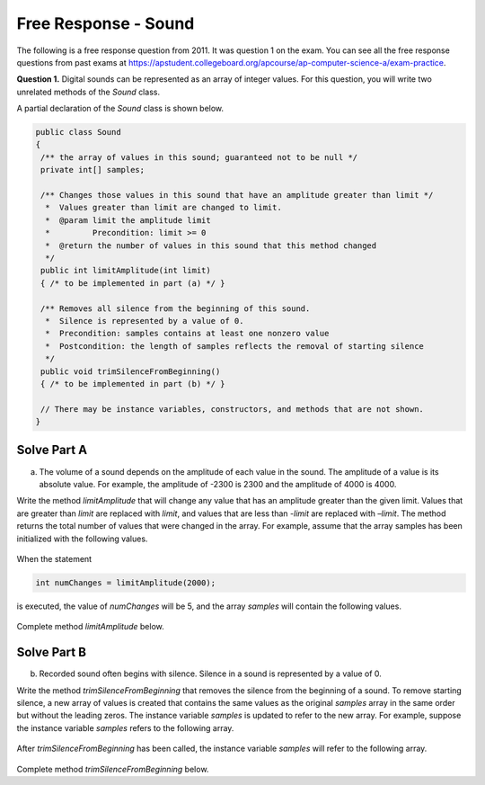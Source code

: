.. qnum::
   :prefix:  7-13-
   :start: 1

Free Response - Sound
=====================

..	index::
	single: sound
    single: free response

The following is a free response question from 2011.  It was question 1 on the exam.  You can see all the free response questions from past exams at https://apstudent.collegeboard.org/apcourse/ap-computer-science-a/exam-practice.

**Question 1.**  Digital sounds can be represented as an array of integer values. For this question, you will write two unrelated methods of the *Sound* class.

A partial declaration of the *Sound* class is shown below.

.. code-block:: java

   public class Sound
   {
    /** the array of values in this sound; guaranteed not to be null */
    private int[] samples;

    /** Changes those values in this sound that have an amplitude greater than limit */
     *  Values greater than limit are changed to limit.
     *  @param limit the amplitude limit
     *         Precondition: limit >= 0
     *  @return the number of values in this sound that this method changed
     */
    public int limitAmplitude(int limit)
    { /* to be implemented in part (a) */ }

    /** Removes all silence from the beginning of this sound.
     *  Silence is represented by a value of 0.
     *  Precondition: samples contains at least one nonzero value
     *  Postcondition: the length of samples reflects the removal of starting silence
     */
    public void trimSilenceFromBeginning()
    { /* to be implemented in part (b) */ }

    // There may be instance variables, constructors, and methods that are not shown.
   }

Solve Part A
------------

(a) The volume of a sound depends on the amplitude of each value in the sound. The amplitude of a value is its absolute value. For example, the amplitude of -2300 is 2300 and the amplitude of 4000 is 4000.

Write the method *limitAmplitude* that will change any value that has an amplitude greater than the
given limit. Values that are greater than *limit* are replaced with *limit*, and values that are less than
*-limit* are replaced with *–limit*. The method returns the total number of values that were changed in
the array. For example, assume that the array samples has been initialized with the following values.

.. figure:: Figures/soundTable.png
   :width: 592px
   :align: center
   :figclass: align-center

When the statement

.. code-block:: java

   int numChanges = limitAmplitude(2000);

is executed, the value of *numChanges* will be 5, and the array *samples* will contain the following values.

.. figure:: Figures/soundTable2.png
   :width: 593px
   :align: center
   :figclass: align-center

Complete method *limitAmplitude* below.

.. activecode:: FRQSoundA
   :language: java

   /** Changes those values in this sound that have an amplitude greater than limit.
    *  Values greater than limit are changed to limit.
    *  Values less than -limit are changed to -limit.
    *  @param limit the amplitude limit
    *         Precondition: limit >= 0
    *  @return the number of values in this sound that this method changed
    */
   public int limitAmplitude(int limit)

Solve Part B
------------

(b) Recorded sound often begins with silence. Silence in a sound is represented by a value of 0.

Write the method *trimSilenceFromBeginning* that removes the silence from the beginning of a
sound. To remove starting silence, a new array of values is created that contains the same values as the
original *samples* array in the same order but without the leading zeros. The instance variable *samples*
is updated to refer to the new array. For example, suppose the instance variable *samples* refers to the
following array.

.. figure:: Figures/soundTable3.png
   :width: 617px
   :align: center
   :figclass: align-center

After *trimSilenceFromBeginning* has been called, the instance variable *samples* will refer to the following array.

.. figure:: Figures/soundTable4.png
   :width: 470px
   :align: center
   :figclass: align-center

Complete method *trimSilenceFromBeginning* below.

.. activecode:: FRQSoundB
   :language: java

   /** Removes all silence from the beginning of this sound.
    *  Silence is represented by a value of 0
    *  Precondition: samples contains at least one nonzero value
    *  Postcondition: the length of samples reflects the removal of starting silence
    */
   public void trimSilenceFromBeginning()
